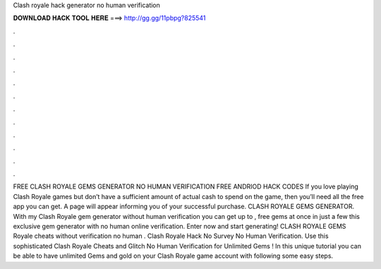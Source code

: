 Clash royale hack generator no human verification

𝐃𝐎𝐖𝐍𝐋𝐎𝐀𝐃 𝐇𝐀𝐂𝐊 𝐓𝐎𝐎𝐋 𝐇𝐄𝐑𝐄 ===> http://gg.gg/11pbpg?825541

.

.

.

.

.

.

.

.

.

.

.

.

FREE CLASH ROYALE GEMS GENERATOR NO HUMAN VERIFICATION FREE ANDRIOD HACK CODES If you love playing Clash Royale games but don’t have a sufficient amount of actual cash to spend on the game, then you’ll need all the free app you can get. A page will appear informing you of your successful purchase. CLASH ROYALE GEMS GENERATOR. With my Clash Royale gem generator without human verification you can get up to , free gems at once in just a few  this exclusive gem generator with no human online verification. Enter now and start generating! CLASH ROYALE GEMS  Royale cheats without verification no human . Clash Royale Hack No Survey No Human Verification. Use this sophisticated Clash Royale Cheats and Glitch No Human Verification for Unlimited Gems ! In this unique tutorial you can be able to have unlimited Gems and gold on your Clash Royale game account with following some easy steps.